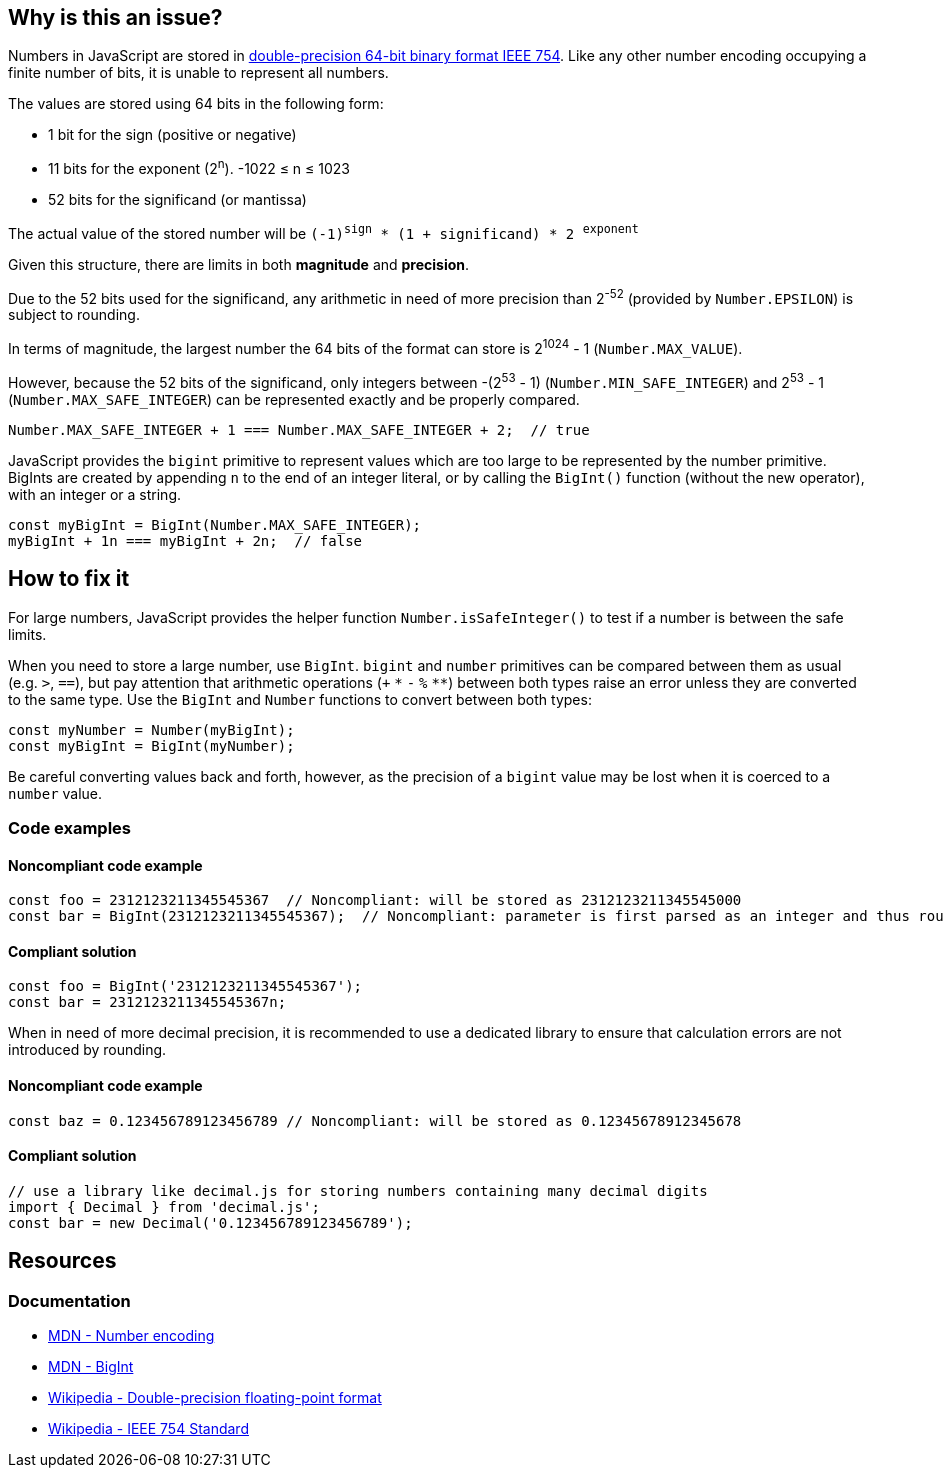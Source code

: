 == Why is this an issue?

Numbers in JavaScript are stored in https://en.wikipedia.org/wiki/Double-precision_floating-point_format[double-precision 64-bit binary format IEEE 754]. Like any other number encoding occupying a finite number of bits, it is unable to represent all numbers.

The values are stored using 64 bits in the following form:

* 1 bit for the sign (positive or negative)
* 11 bits for the exponent (2^n^). -1022 &le; n &le; 1023
* 52 bits for the significand (or mantissa)

// When images can be added, add image based on to this one
//image::IEEE_754_Double_Floating_Point_Format.svg.png[]

The actual value of the stored number will be `(-1)^sign^ * (1 + significand) * 2 ^exponent^`

Given this structure, there are limits in both *magnitude* and *precision*.

Due to the 52 bits used for the significand, any arithmetic in need of more precision than 2^-52^ (provided by `Number.EPSILON`) is subject to rounding.

In terms of magnitude, the largest number the 64 bits of the format can store is 2^1024^ - 1 (`Number.MAX_VALUE`).

However, because the 52 bits of the significand, only integers between -(2^53^ - 1) (`Number.MIN_SAFE_INTEGER`) and 2^53^ - 1 (`Number.MAX_SAFE_INTEGER`) can be represented exactly and be properly compared.

[source,javascript]
----
Number.MAX_SAFE_INTEGER + 1 === Number.MAX_SAFE_INTEGER + 2;  // true
----

JavaScript provides the `bigint` primitive to represent values which are too large to be represented by the number primitive. BigInts are created by appending `n` to the end of an integer literal, or by calling the `BigInt()` function (without the new operator), with an integer or a string.


[source,javascript]
----
const myBigInt = BigInt(Number.MAX_SAFE_INTEGER);
myBigInt + 1n === myBigInt + 2n;  // false
----


== How to fix it

For large numbers, JavaScript provides the helper function `Number.isSafeInteger()` to test if a number is between the safe limits.

When you need to store a large number, use `BigInt`. `bigint` and `number` primitives can be compared between them as usual (e.g. `>`, `==`), but pay attention that arithmetic operations (`+` `pass:[*]` `-` `%` `pass:[**]`) between both types raise an error unless they are converted to the same type. Use the `BigInt` and `Number` functions to convert between both types:
[source,javascript]
----
const myNumber = Number(myBigInt);
const myBigInt = BigInt(myNumber);
----

Be careful converting values back and forth, however, as the precision of a `bigint` value may be lost when it is coerced to a `number` value.

=== Code examples
==== Noncompliant code example

[source,javascript]
----
const foo = 2312123211345545367  // Noncompliant: will be stored as 2312123211345545000
const bar = BigInt(2312123211345545367);  // Noncompliant: parameter is first parsed as an integer and thus rounded
----
==== Compliant solution

[source,javascript]
----
const foo = BigInt('2312123211345545367');
const bar = 2312123211345545367n;
----

When in need of more decimal precision, it is recommended to use a dedicated library to ensure that calculation errors are not introduced by rounding.

==== Noncompliant code example
[source,javascript]
----
const baz = 0.123456789123456789 // Noncompliant: will be stored as 0.12345678912345678
----
==== Compliant solution
[source,javascript]
----
// use a library like decimal.js for storing numbers containing many decimal digits
import { Decimal } from 'decimal.js';
const bar = new Decimal('0.123456789123456789');
----

//=== Pitfalls

//=== Going the extra mile

== Resources

=== Documentation

* https://developer.mozilla.org/en-US/docs/Web/JavaScript/Reference/Global_Objects/Number#number_encoding[MDN - Number encoding]
* https://developer.mozilla.org/en-US/docs/Web/JavaScript/Reference/Global_Objects/BigInt[MDN - BigInt]
* https://en.wikipedia.org/wiki/Double-precision_floating-point_format[Wikipedia - Double-precision floating-point format]
* https://en.wikipedia.org/wiki/IEEE_754[Wikipedia - IEEE 754 Standard]
//=== Articles & blog posts
//=== Conference presentations
//=== Standards
